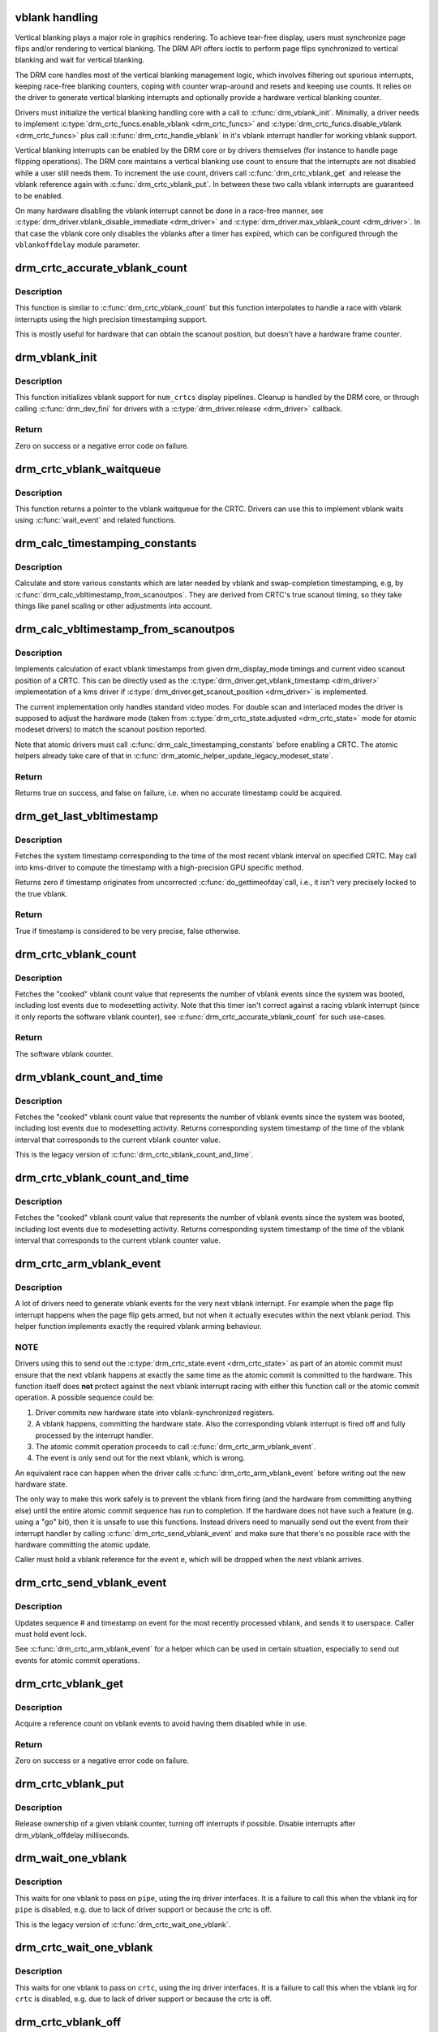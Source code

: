 .. -*- coding: utf-8; mode: rst -*-
.. src-file: drivers/gpu/drm/drm_vblank.c

.. _`vblank-handling`:

vblank handling
===============

Vertical blanking plays a major role in graphics rendering. To achieve
tear-free display, users must synchronize page flips and/or rendering to
vertical blanking. The DRM API offers ioctls to perform page flips
synchronized to vertical blanking and wait for vertical blanking.

The DRM core handles most of the vertical blanking management logic, which
involves filtering out spurious interrupts, keeping race-free blanking
counters, coping with counter wrap-around and resets and keeping use counts.
It relies on the driver to generate vertical blanking interrupts and
optionally provide a hardware vertical blanking counter.

Drivers must initialize the vertical blanking handling core with a call to
\ :c:func:`drm_vblank_init`\ . Minimally, a driver needs to implement
\ :c:type:`drm_crtc_funcs.enable_vblank <drm_crtc_funcs>`\  and \ :c:type:`drm_crtc_funcs.disable_vblank <drm_crtc_funcs>`\  plus call
\ :c:func:`drm_crtc_handle_vblank`\  in it's vblank interrupt handler for working vblank
support.

Vertical blanking interrupts can be enabled by the DRM core or by drivers
themselves (for instance to handle page flipping operations).  The DRM core
maintains a vertical blanking use count to ensure that the interrupts are not
disabled while a user still needs them. To increment the use count, drivers
call \ :c:func:`drm_crtc_vblank_get`\  and release the vblank reference again with
\ :c:func:`drm_crtc_vblank_put`\ . In between these two calls vblank interrupts are
guaranteed to be enabled.

On many hardware disabling the vblank interrupt cannot be done in a race-free
manner, see \ :c:type:`drm_driver.vblank_disable_immediate <drm_driver>`\  and
\ :c:type:`drm_driver.max_vblank_count <drm_driver>`\ . In that case the vblank core only disables the
vblanks after a timer has expired, which can be configured through the
``vblankoffdelay`` module parameter.

.. _`drm_crtc_accurate_vblank_count`:

drm_crtc_accurate_vblank_count
==============================

.. c:function:: u32 drm_crtc_accurate_vblank_count(struct drm_crtc *crtc)

    retrieve the master vblank counter

    :param struct drm_crtc \*crtc:
        which counter to retrieve

.. _`drm_crtc_accurate_vblank_count.description`:

Description
-----------

This function is similar to \ :c:func:`drm_crtc_vblank_count`\  but this function
interpolates to handle a race with vblank interrupts using the high precision
timestamping support.

This is mostly useful for hardware that can obtain the scanout position, but
doesn't have a hardware frame counter.

.. _`drm_vblank_init`:

drm_vblank_init
===============

.. c:function:: int drm_vblank_init(struct drm_device *dev, unsigned int num_crtcs)

    initialize vblank support

    :param struct drm_device \*dev:
        DRM device

    :param unsigned int num_crtcs:
        number of CRTCs supported by \ ``dev``\ 

.. _`drm_vblank_init.description`:

Description
-----------

This function initializes vblank support for \ ``num_crtcs``\  display pipelines.
Cleanup is handled by the DRM core, or through calling \ :c:func:`drm_dev_fini`\  for
drivers with a \ :c:type:`drm_driver.release <drm_driver>`\  callback.

.. _`drm_vblank_init.return`:

Return
------

Zero on success or a negative error code on failure.

.. _`drm_crtc_vblank_waitqueue`:

drm_crtc_vblank_waitqueue
=========================

.. c:function:: wait_queue_head_t *drm_crtc_vblank_waitqueue(struct drm_crtc *crtc)

    get vblank waitqueue for the CRTC

    :param struct drm_crtc \*crtc:
        which CRTC's vblank waitqueue to retrieve

.. _`drm_crtc_vblank_waitqueue.description`:

Description
-----------

This function returns a pointer to the vblank waitqueue for the CRTC.
Drivers can use this to implement vblank waits using \ :c:func:`wait_event`\  and related
functions.

.. _`drm_calc_timestamping_constants`:

drm_calc_timestamping_constants
===============================

.. c:function:: void drm_calc_timestamping_constants(struct drm_crtc *crtc, const struct drm_display_mode *mode)

    calculate vblank timestamp constants

    :param struct drm_crtc \*crtc:
        drm_crtc whose timestamp constants should be updated.

    :param const struct drm_display_mode \*mode:
        display mode containing the scanout timings

.. _`drm_calc_timestamping_constants.description`:

Description
-----------

Calculate and store various constants which are later needed by vblank and
swap-completion timestamping, e.g, by
\ :c:func:`drm_calc_vbltimestamp_from_scanoutpos`\ . They are derived from CRTC's true
scanout timing, so they take things like panel scaling or other adjustments
into account.

.. _`drm_calc_vbltimestamp_from_scanoutpos`:

drm_calc_vbltimestamp_from_scanoutpos
=====================================

.. c:function:: bool drm_calc_vbltimestamp_from_scanoutpos(struct drm_device *dev, unsigned int pipe, int *max_error, ktime_t *vblank_time, bool in_vblank_irq)

    precise vblank timestamp helper

    :param struct drm_device \*dev:
        DRM device

    :param unsigned int pipe:
        index of CRTC whose vblank timestamp to retrieve

    :param int \*max_error:
        Desired maximum allowable error in timestamps (nanosecs)
        On return contains true maximum error of timestamp

    :param ktime_t \*vblank_time:
        Pointer to time which should receive the timestamp

    :param bool in_vblank_irq:
        True when called from \ :c:func:`drm_crtc_handle_vblank`\ .  Some drivers
        need to apply some workarounds for gpu-specific vblank irq quirks
        if flag is set.

.. _`drm_calc_vbltimestamp_from_scanoutpos.description`:

Description
-----------

Implements calculation of exact vblank timestamps from given drm_display_mode
timings and current video scanout position of a CRTC. This can be directly
used as the \ :c:type:`drm_driver.get_vblank_timestamp <drm_driver>`\  implementation of a kms driver
if \ :c:type:`drm_driver.get_scanout_position <drm_driver>`\  is implemented.

The current implementation only handles standard video modes. For double scan
and interlaced modes the driver is supposed to adjust the hardware mode
(taken from \ :c:type:`drm_crtc_state.adjusted <drm_crtc_state>`\  mode for atomic modeset drivers) to
match the scanout position reported.

Note that atomic drivers must call \ :c:func:`drm_calc_timestamping_constants`\  before
enabling a CRTC. The atomic helpers already take care of that in
\ :c:func:`drm_atomic_helper_update_legacy_modeset_state`\ .

.. _`drm_calc_vbltimestamp_from_scanoutpos.return`:

Return
------


Returns true on success, and false on failure, i.e. when no accurate
timestamp could be acquired.

.. _`drm_get_last_vbltimestamp`:

drm_get_last_vbltimestamp
=========================

.. c:function:: bool drm_get_last_vbltimestamp(struct drm_device *dev, unsigned int pipe, ktime_t *tvblank, bool in_vblank_irq)

    retrieve raw timestamp for the most recent vblank interval

    :param struct drm_device \*dev:
        DRM device

    :param unsigned int pipe:
        index of CRTC whose vblank timestamp to retrieve

    :param ktime_t \*tvblank:
        Pointer to target time which should receive the timestamp

    :param bool in_vblank_irq:
        True when called from \ :c:func:`drm_crtc_handle_vblank`\ .  Some drivers
        need to apply some workarounds for gpu-specific vblank irq quirks
        if flag is set.

.. _`drm_get_last_vbltimestamp.description`:

Description
-----------

Fetches the system timestamp corresponding to the time of the most recent
vblank interval on specified CRTC. May call into kms-driver to
compute the timestamp with a high-precision GPU specific method.

Returns zero if timestamp originates from uncorrected \ :c:func:`do_gettimeofday`\ 
call, i.e., it isn't very precisely locked to the true vblank.

.. _`drm_get_last_vbltimestamp.return`:

Return
------

True if timestamp is considered to be very precise, false otherwise.

.. _`drm_crtc_vblank_count`:

drm_crtc_vblank_count
=====================

.. c:function:: u64 drm_crtc_vblank_count(struct drm_crtc *crtc)

    retrieve "cooked" vblank counter value

    :param struct drm_crtc \*crtc:
        which counter to retrieve

.. _`drm_crtc_vblank_count.description`:

Description
-----------

Fetches the "cooked" vblank count value that represents the number of
vblank events since the system was booted, including lost events due to
modesetting activity. Note that this timer isn't correct against a racing
vblank interrupt (since it only reports the software vblank counter), see
\ :c:func:`drm_crtc_accurate_vblank_count`\  for such use-cases.

.. _`drm_crtc_vblank_count.return`:

Return
------

The software vblank counter.

.. _`drm_vblank_count_and_time`:

drm_vblank_count_and_time
=========================

.. c:function:: u64 drm_vblank_count_and_time(struct drm_device *dev, unsigned int pipe, ktime_t *vblanktime)

    retrieve "cooked" vblank counter value and the system timestamp corresponding to that vblank counter value.

    :param struct drm_device \*dev:
        DRM device

    :param unsigned int pipe:
        index of CRTC whose counter to retrieve

    :param ktime_t \*vblanktime:
        Pointer to ktime_t to receive the vblank timestamp.

.. _`drm_vblank_count_and_time.description`:

Description
-----------

Fetches the "cooked" vblank count value that represents the number of
vblank events since the system was booted, including lost events due to
modesetting activity. Returns corresponding system timestamp of the time
of the vblank interval that corresponds to the current vblank counter value.

This is the legacy version of \ :c:func:`drm_crtc_vblank_count_and_time`\ .

.. _`drm_crtc_vblank_count_and_time`:

drm_crtc_vblank_count_and_time
==============================

.. c:function:: u64 drm_crtc_vblank_count_and_time(struct drm_crtc *crtc, ktime_t *vblanktime)

    retrieve "cooked" vblank counter value and the system timestamp corresponding to that vblank counter value

    :param struct drm_crtc \*crtc:
        which counter to retrieve

    :param ktime_t \*vblanktime:
        Pointer to time to receive the vblank timestamp.

.. _`drm_crtc_vblank_count_and_time.description`:

Description
-----------

Fetches the "cooked" vblank count value that represents the number of
vblank events since the system was booted, including lost events due to
modesetting activity. Returns corresponding system timestamp of the time
of the vblank interval that corresponds to the current vblank counter value.

.. _`drm_crtc_arm_vblank_event`:

drm_crtc_arm_vblank_event
=========================

.. c:function:: void drm_crtc_arm_vblank_event(struct drm_crtc *crtc, struct drm_pending_vblank_event *e)

    arm vblank event after pageflip

    :param struct drm_crtc \*crtc:
        the source CRTC of the vblank event

    :param struct drm_pending_vblank_event \*e:
        the event to send

.. _`drm_crtc_arm_vblank_event.description`:

Description
-----------

A lot of drivers need to generate vblank events for the very next vblank
interrupt. For example when the page flip interrupt happens when the page
flip gets armed, but not when it actually executes within the next vblank
period. This helper function implements exactly the required vblank arming
behaviour.

.. _`drm_crtc_arm_vblank_event.note`:

NOTE
----

Drivers using this to send out the \ :c:type:`drm_crtc_state.event <drm_crtc_state>`\  as part of an
atomic commit must ensure that the next vblank happens at exactly the same
time as the atomic commit is committed to the hardware. This function itself
does **not** protect against the next vblank interrupt racing with either this
function call or the atomic commit operation. A possible sequence could be:

1. Driver commits new hardware state into vblank-synchronized registers.
2. A vblank happens, committing the hardware state. Also the corresponding
   vblank interrupt is fired off and fully processed by the interrupt
   handler.
3. The atomic commit operation proceeds to call \ :c:func:`drm_crtc_arm_vblank_event`\ .
4. The event is only send out for the next vblank, which is wrong.

An equivalent race can happen when the driver calls
\ :c:func:`drm_crtc_arm_vblank_event`\  before writing out the new hardware state.

The only way to make this work safely is to prevent the vblank from firing
(and the hardware from committing anything else) until the entire atomic
commit sequence has run to completion. If the hardware does not have such a
feature (e.g. using a "go" bit), then it is unsafe to use this functions.
Instead drivers need to manually send out the event from their interrupt
handler by calling \ :c:func:`drm_crtc_send_vblank_event`\  and make sure that there's no
possible race with the hardware committing the atomic update.

Caller must hold a vblank reference for the event \ ``e``\ , which will be dropped
when the next vblank arrives.

.. _`drm_crtc_send_vblank_event`:

drm_crtc_send_vblank_event
==========================

.. c:function:: void drm_crtc_send_vblank_event(struct drm_crtc *crtc, struct drm_pending_vblank_event *e)

    helper to send vblank event after pageflip

    :param struct drm_crtc \*crtc:
        the source CRTC of the vblank event

    :param struct drm_pending_vblank_event \*e:
        the event to send

.. _`drm_crtc_send_vblank_event.description`:

Description
-----------

Updates sequence # and timestamp on event for the most recently processed
vblank, and sends it to userspace.  Caller must hold event lock.

See \ :c:func:`drm_crtc_arm_vblank_event`\  for a helper which can be used in certain
situation, especially to send out events for atomic commit operations.

.. _`drm_crtc_vblank_get`:

drm_crtc_vblank_get
===================

.. c:function:: int drm_crtc_vblank_get(struct drm_crtc *crtc)

    get a reference count on vblank events

    :param struct drm_crtc \*crtc:
        which CRTC to own

.. _`drm_crtc_vblank_get.description`:

Description
-----------

Acquire a reference count on vblank events to avoid having them disabled
while in use.

.. _`drm_crtc_vblank_get.return`:

Return
------

Zero on success or a negative error code on failure.

.. _`drm_crtc_vblank_put`:

drm_crtc_vblank_put
===================

.. c:function:: void drm_crtc_vblank_put(struct drm_crtc *crtc)

    give up ownership of vblank events

    :param struct drm_crtc \*crtc:
        which counter to give up

.. _`drm_crtc_vblank_put.description`:

Description
-----------

Release ownership of a given vblank counter, turning off interrupts
if possible. Disable interrupts after drm_vblank_offdelay milliseconds.

.. _`drm_wait_one_vblank`:

drm_wait_one_vblank
===================

.. c:function:: void drm_wait_one_vblank(struct drm_device *dev, unsigned int pipe)

    wait for one vblank

    :param struct drm_device \*dev:
        DRM device

    :param unsigned int pipe:
        CRTC index

.. _`drm_wait_one_vblank.description`:

Description
-----------

This waits for one vblank to pass on \ ``pipe``\ , using the irq driver interfaces.
It is a failure to call this when the vblank irq for \ ``pipe``\  is disabled, e.g.
due to lack of driver support or because the crtc is off.

This is the legacy version of \ :c:func:`drm_crtc_wait_one_vblank`\ .

.. _`drm_crtc_wait_one_vblank`:

drm_crtc_wait_one_vblank
========================

.. c:function:: void drm_crtc_wait_one_vblank(struct drm_crtc *crtc)

    wait for one vblank

    :param struct drm_crtc \*crtc:
        DRM crtc

.. _`drm_crtc_wait_one_vblank.description`:

Description
-----------

This waits for one vblank to pass on \ ``crtc``\ , using the irq driver interfaces.
It is a failure to call this when the vblank irq for \ ``crtc``\  is disabled, e.g.
due to lack of driver support or because the crtc is off.

.. _`drm_crtc_vblank_off`:

drm_crtc_vblank_off
===================

.. c:function:: void drm_crtc_vblank_off(struct drm_crtc *crtc)

    disable vblank events on a CRTC

    :param struct drm_crtc \*crtc:
        CRTC in question

.. _`drm_crtc_vblank_off.description`:

Description
-----------

Drivers can use this function to shut down the vblank interrupt handling when
disabling a crtc. This function ensures that the latest vblank frame count is
stored so that drm_vblank_on can restore it again.

Drivers must use this function when the hardware vblank counter can get
reset, e.g. when suspending or disabling the \ ``crtc``\  in general.

.. _`drm_crtc_vblank_reset`:

drm_crtc_vblank_reset
=====================

.. c:function:: void drm_crtc_vblank_reset(struct drm_crtc *crtc)

    reset vblank state to off on a CRTC

    :param struct drm_crtc \*crtc:
        CRTC in question

.. _`drm_crtc_vblank_reset.description`:

Description
-----------

Drivers can use this function to reset the vblank state to off at load time.
Drivers should use this together with the \ :c:func:`drm_crtc_vblank_off`\  and
\ :c:func:`drm_crtc_vblank_on`\  functions. The difference compared to
\ :c:func:`drm_crtc_vblank_off`\  is that this function doesn't save the vblank counter
and hence doesn't need to call any driver hooks.

This is useful for recovering driver state e.g. on driver load, or on resume.

.. _`drm_crtc_vblank_on`:

drm_crtc_vblank_on
==================

.. c:function:: void drm_crtc_vblank_on(struct drm_crtc *crtc)

    enable vblank events on a CRTC

    :param struct drm_crtc \*crtc:
        CRTC in question

.. _`drm_crtc_vblank_on.description`:

Description
-----------

This functions restores the vblank interrupt state captured with
\ :c:func:`drm_crtc_vblank_off`\  again and is generally called when enabling \ ``crtc``\ . Note
that calls to \ :c:func:`drm_crtc_vblank_on`\  and \ :c:func:`drm_crtc_vblank_off`\  can be
unbalanced and so can also be unconditionally called in driver load code to
reflect the current hardware state of the crtc.

.. _`drm_handle_vblank`:

drm_handle_vblank
=================

.. c:function:: bool drm_handle_vblank(struct drm_device *dev, unsigned int pipe)

    handle a vblank event

    :param struct drm_device \*dev:
        DRM device

    :param unsigned int pipe:
        index of CRTC where this event occurred

.. _`drm_handle_vblank.description`:

Description
-----------

Drivers should call this routine in their vblank interrupt handlers to
update the vblank counter and send any signals that may be pending.

This is the legacy version of \ :c:func:`drm_crtc_handle_vblank`\ .

.. _`drm_crtc_handle_vblank`:

drm_crtc_handle_vblank
======================

.. c:function:: bool drm_crtc_handle_vblank(struct drm_crtc *crtc)

    handle a vblank event

    :param struct drm_crtc \*crtc:
        where this event occurred

.. _`drm_crtc_handle_vblank.description`:

Description
-----------

Drivers should call this routine in their vblank interrupt handlers to
update the vblank counter and send any signals that may be pending.

This is the native KMS version of \ :c:func:`drm_handle_vblank`\ .

.. _`drm_crtc_handle_vblank.return`:

Return
------

True if the event was successfully handled, false on failure.

.. This file was automatic generated / don't edit.

